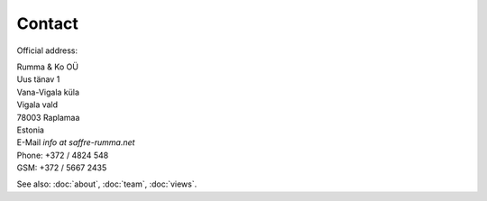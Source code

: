 Contact
========

Official address:

| Rumma & Ko OÜ
| Uus tänav 1
| Vana-Vigala küla
| Vigala vald
| 78003 Raplamaa
| Estonia


| E-Mail *info at saffre-rumma.net*
| Phone: +372 / 4824 548
| GSM: +372 / 5667 2435


See also: :doc:`about`, :doc:`team`, :doc:`views`.
